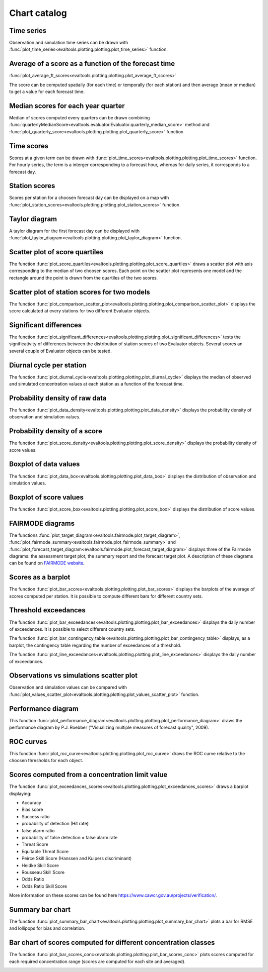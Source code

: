 Chart catalog
=============

Time series
-----------

Observation and simulation time series can be drawn with
:func:`plot_time_series<evaltools.plotting.plotting.plot_time_series>`
function.

.. image:: charts/time_series.png

Average of a score as a function of the forecast time
-----------------------------------------------------

:func:`plot_average_ft_scores<evaltools.plotting.plotting.plot_average_ft_scores>`

The score can be computed spatially (for each time) or temporally (for each
station) and then average (mean or median) to get a value for each forecast
time.

.. image:: charts/average_ft_scores.png

Median scores for each year quarter
-----------------------------------

Median of scores computed every quarters can be drawn combining
:func:`quarterlyMedianScore<evaltools.evaluator.Evaluator.quarterly_median_score>`
method and
:func:`plot_quarterly_score<evaltools.plotting.plotting.plot_quarterly_score>`
function.

.. image:: charts/quarterlyMedianScore.png

Time scores
-----------

Scores at a given term can be drawn with
:func:`plot_time_scores<evaltools.plotting.plotting.plot_time_scores>` function.
For hourly series, the term is a interger corresponding to a forecast hour,
whereas for daily series, it corresponds to a forecast day.

.. image:: charts/time_scores.png

Station scores
--------------

Scores per station for a choosen forecast day can be displayed on a map with
:func:`plot_station_scores<evaltools.plotting.plotting.plot_station_scores>`
function.

.. image:: charts/station_scores.png

Taylor diagram
--------------

A taylor diagram for the first forecast day can be displayed with
:func:`plot_taylor_diagram<evaltools.plotting.plotting.plot_taylor_diagram>`
function.

.. image:: charts/taylor_diagram.png

Scatter plot of score quartiles
-------------------------------

The function
:func:`plot_score_quartiles<evaltools.plotting.plotting.plot_score_quartiles>`
draws a scatter plot with axis corresponding to the median of two choosen
scores. Each point on the scatter plot represents one model and the rectangle
around the point is drawn from the quartiles of the two scores.

.. image:: charts/score_quartiles.png

Scatter plot of station scores for two models
---------------------------------------------

The function
:func:`plot_comparison_scatter_plot<evaltools.plotting.plotting.plot_comparison_scatter_plot>`
displays the score calculated at every stations for two different Evaluator
objects.

.. image:: charts/comparison_scatter_plot.png

Significant differences
-----------------------

The function
:func:`plot_significant_differences<evaltools.plotting.plotting.plot_significant_differences>`
tests the significativity of differences between the distribution of station
scores of two Evaluator objects. Several scores an several couple of
Evaluator objects can be tested.

.. image:: charts/significant_differences.png

Diurnal cycle per station
-------------------------

The function
:func:`plot_diurnal_cycle<evaltools.plotting.plotting.plot_diurnal_cycle>`
displays the median of observed and simulated concentration values
at each station as a function of the forecast time.

.. image:: charts/diurnal_cycle.png

Probability density of raw data
-------------------------------

The function
:func:`plot_data_density<evaltools.plotting.plotting.plot_data_density>`
displays the probability density of observation and simulation values.

.. image:: charts/data_density.png

Probability density of a score
------------------------------

The function
:func:`plot_score_density<evaltools.plotting.plotting.plot_score_density>`
displays the probability density of score values.

.. image:: charts/score_density.png

Boxplot of data values
----------------------

The function :func:`plot_data_box<evaltools.plotting.plotting.plot_data_box>`
displays the distribution of observation and simulation values.

.. image:: charts/data_box.png

Boxplot of score values
-----------------------

The function
:func:`plot_score_box<evaltools.plotting.plotting.plot_score_box>`
displays the distribution of score values.

.. image:: charts/score_box.png

FAIRMODE diagrams
-----------------

The functions
:func:`plot_target_diagram<evaltools.fairmode.plot_target_diagram>`,
:func:`plot_fairmode_summary<evaltools.fairmode.plot_fairmode_summary>`
and
:func:`plot_forecast_target_diagram<evaltools.fairmode.plot_forecast_target_diagram>`
displays three of the Fairmode diagrams: the assessment target plot,
the summary report and the forecast target plot.
A description of these diagrams can be found
on `FAIRMODE website <http://fairmode.jrc.ec.europa.eu/wg1.html>`_.

.. image:: charts/target.png

.. image:: charts/summary.png

.. image:: charts/forecast_target.png

Scores as a barplot
-------------------

The function
:func:`plot_bar_scores<evaltools.plotting.plotting.plot_bar_scores>`
displays the barplots of the average of scores computed per station. It is
possible to compute different bars for different country sets.

.. image:: charts/bar_scores.png

Threshold exceedances
---------------------

The function
:func:`plot_bar_exceedances<evaltools.plotting.plotting.plot_bar_exceedances>`
displays the daily number of exceedances.
It is possible to select different country sets.

.. image:: charts/bar_exceedances.png

The function
:func:`plot_bar_contingency_table<evaltools.plotting.plotting.plot_bar_contingency_table>`
displays, as a barplot, the contingency table regarding the number of
exceedances of a threshold.

.. image:: charts/bar_contingency_table.png

The function
:func:`plot_line_exceedances<evaltools.plotting.plotting.plot_line_exceedances>`
displays the daily number of exceedances.

.. image:: charts/line_exceedances.png

Observations vs simulations scatter plot
----------------------------------------

Observation and simulation values can be compared with
:func:`plot_values_scatter_plot<evaltools.plotting.plotting.plot_values_scatter_plot>`
function.

.. image:: charts/values_scatter_plot.png

Performance diagram
-------------------

This function
:func:`plot_performance_diagram<evaltools.plotting.plotting.plot_performance_diagram>`
draws the performance diagram by P.J. Roebber ("Visualizing multiple measures
of forecast quality", 2009).

.. image:: charts/performance_diagram.png

ROC curves
----------

This function
:func:`plot_roc_curve<evaltools.plotting.plotting.plot_roc_curve>`
draws the ROC curve relative to the choosen thresholds for each object.

.. image:: charts/roc_curve.png

Scores computed from a concentration limit value
------------------------------------------------

The function
:func:`plot_exceedances_scores<evaltools.plotting.plotting.plot_exceedances_scores>`
draws a barplot displaying:

- Accuracy
- Bias score
- Success ratio
- probability of detection (Hit rate)
- false alarm ratio
- probability of false detection = false alarm rate
- Threat Score
- Equitable Threat Score
- Peirce Skill Score (Hanssen and Kuipers discriminant)
- Heidke Skill Score
- Rousseau Skill Score
- Odds Ratio
- Odds Ratio Skill Score

More information on these scores can be found here
https://www.cawcr.gov.au/projects/verification/.

.. image:: charts/exceedances_scores.png


Summary bar chart
-----------------

The function
:func:`plot_summary_bar_chart<evaltools.plotting.plotting.plot_summary_bar_chart>`
plots a bar for RMSE and lollipops for bias and correlation.

.. image:: charts/summary_bar_chart.png


Bar chart of scores computed for different concentration classes
----------------------------------------------------------------

The function
:func:`plot_bar_scores_conc<evaltools.plotting.plotting.plot_bar_scores_conc>`
plots scores computed for each required concentration range (scores are
computed for each site and averaged).

.. image:: charts/bar_scores_conc.png
